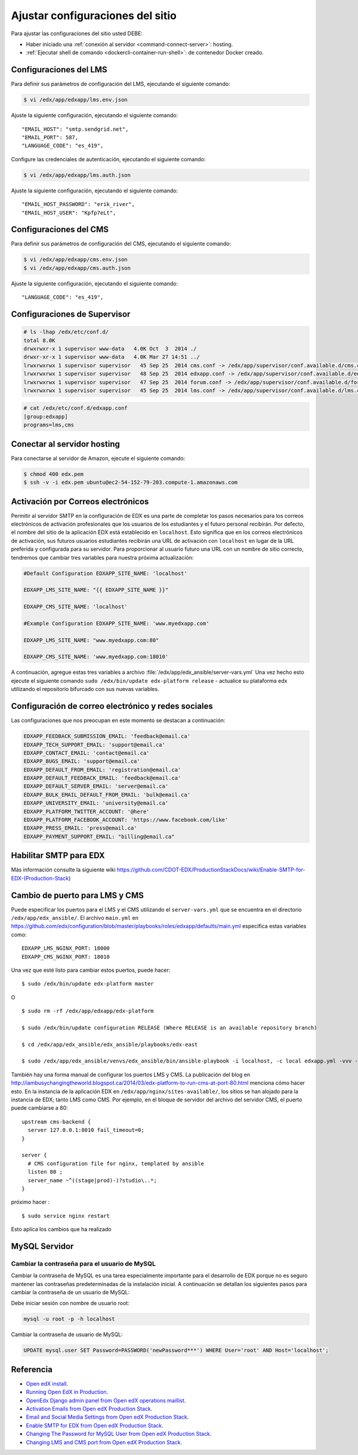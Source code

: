 .. _configuraciones-label:


Ajustar configuraciones del sitio
=================================

Para ajustar las configuraciones del sitio usted DEBE:

* Haber iniciado una :ref:`conexión al servidor <command-connect-server>`: hosting.

* :ref:`Ejecutar shell de comando <dockercli-container-run-shell>`: de contenedor Docker creado.


Configuraciones del LMS
------------------------

Para definir sus parámetros de configuración del LMS, ejecutando el siguiente comando:

.. code-block:: bash

    $ vi /edx/app/edxapp/lms.env.json

..
    Alternativamente para instalación de bitnami edx-ginkgo.2-1 puede 
    ejecutar con el siguiente comando:

    .. code-block:: bash

        $ vi ~/edx-ginkgo.2-1/apps/edx/conf/lms.env.json


Ajuste la siguiente configuración, ejecutando el siguiente comando:

::

    "EMAIL_HOST": "smtp.sendgrid.net",
    "EMAIL_PORT": 587,
    "LANGUAGE_CODE": "es_419",

Configure las credenciales de autenticación, ejecutando el siguiente comando:

.. code-block:: bash

    $ vi /edx/app/edxapp/lms.auth.json

..
    Alternativamente para instalación de bitnami edx-ginkgo.2-1 puede 
    ejecutar con el siguiente comando:

    .. code-block:: bash

        $ vi ~/edx-ginkgo.2-1/apps/edx/conf/lms.auth.json

Ajuste la siguiente configuración, ejecutando el siguiente comando:

::

    "EMAIL_HOST_PASSWORD": "erik_river",
    "EMAIL_HOST_USER": "Kpfp7eLt",


Configuraciones del CMS
------------------------

Para definir sus parámetros de configuración del CMS, ejecutando el siguiente comando:

.. code-block:: bash

    $ vi /edx/app/edxapp/cms.env.json
    $ vi /edx/app/edxapp/cms.auth.json

..
    Alternativamente para instalación de bitnami edx-ginkgo.2-1 puede 
    ejecutar con el siguiente comando:

    .. code-block:: bash

        $ vi ~/edx-ginkgo.2-1/apps/edx/conf/cms.env.json
        $ vi ~/edx-ginkgo.2-1/apps/edx/conf/cms.auth.json

Ajuste la siguiente configuración, ejecutando el siguiente comando:

::

    "LANGUAGE_CODE": "es_419",


Configuraciones de Supervisor
-----------------------------

.. code-block:: bash

    # ls -lhap /edx/etc/conf.d/
    total 8.0K
    drwxrwxr-x 1 supervisor www-data   4.0K Oct  3  2014 ./
    drwxr-xr-x 1 supervisor www-data   4.0K Mar 27 14:51 ../
    lrwxrwxrwx 1 supervisor supervisor   45 Sep 25  2014 cms.conf -> /edx/app/supervisor/conf.available.d/cms.conf
    lrwxrwxrwx 1 supervisor supervisor   48 Sep 25  2014 edxapp.conf -> /edx/app/supervisor/conf.available.d/edxapp.conf
    lrwxrwxrwx 1 supervisor supervisor   47 Sep 25  2014 forum.conf -> /edx/app/supervisor/conf.available.d/forum.conf
    lrwxrwxrwx 1 supervisor supervisor   45 Sep 25  2014 lms.conf -> /edx/app/supervisor/conf.available.d/lms.conf

.. code-block:: bash

    # cat /edx/etc/conf.d/edxapp.conf
    [group:edxapp]
    programs=lms,cms


.. _config-connect-server:

Conectar al servidor hosting
-----------------------------

Para conectarse al servidor de Amazon, ejecute el siguiente comando:

.. code-block:: bash

    $ chmod 400 edx.pem
    $ ssh -v -i edx.pem ubuntu@ec2-54-152-79-203.compute-1.amazonaws.com


Activación por Correos electrónicos
-----------------------------------

Permitir al servidor SMTP en la configuración de EDX es una parte de completar 
los pasos necesarios para los correos electrónicos de activación profesionales 
que los usuarios de los estudiantes y el futuro personal recibirán. Por defecto, 
el nombre del sitio de la aplicación EDX está establecido en ``localhost``. Esto 
significa que en los correos electrónicos de activación, sus futuros usuarios 
estudiantes recibirán una URL de activación con ``localhost`` en lugar de la URL 
preferida y configurada para su servidor. Para proporcionar al usuario futuro una 
URL con un nombre de sitio correcto, tendremos que cambiar tres variables para 
nuestra próxima actualización:

.. code-block:: yaml

    #Default Configuration EDXAPP_SITE_NAME: 'localhost'

    EDXAPP_LMS_SITE_NAME: "{{ EDXAPP_SITE_NAME }}"

    EDXAPP_CMS_SITE_NAME: 'localhost'

    #Example Configuration EDXAPP_SITE_NAME: 'www.myedxapp.com'

    EDXAPP_LMS_SITE_NAME: "www.myedxapp.com:80"

    EDXAPP_CMS_SITE_NAME: 'www.myedxapp.com:18010'

A continuación, agregue estas tres variables a archivo :file:`/edx/app/edx_ansible/server-vars.yml` 
Una vez hecho esto ejecute el siguiente comando ``sudo /edx/bin/update edx-platform release`` - actualice su plataforma edx utilizando el repositorio bifurcado con sus nuevas variables.


Configuración de correo electrónico y redes sociales
-----------------------------------------------------

Las configuraciones que nos preocupan en este momento se destacan a continuación:

.. code-block:: yaml

    EDXAPP_FEEDBACK_SUBMISSION_EMAIL: 'feedback@email.ca'
    EDXAPP_TECH_SUPPORT_EMAIL: 'support@email.ca'
    EDXAPP_CONTACT_EMAIL: 'contact@email.ca'
    EDXAPP_BUGS_EMAIL: 'support@email.ca'
    EDXAPP_DEFAULT_FROM_EMAIL: 'registration@email.ca'
    EDXAPP_DEFAULT_FEEDBACK_EMAIL: 'feedback@email.ca'
    EDXAPP_DEFAULT_SERVER_EMAIL: 'server@email.ca'
    EDXAPP_BULK_EMAIL_DEFAULT_FROM_EMAIL: 'bulk@email.ca'
    EDXAPP_UNIVERSITY_EMAIL: 'university@email.ca'
    EDXAPP_PLATFORM_TWITTER_ACCOUNT: '@here'
    EDXAPP_PLATFORM_FACEBOOK_ACCOUNT: 'https://www.facebook.com/like'
    EDXAPP_PRESS_EMAIL: 'press@email.ca'
    EDXAPP_PAYMENT_SUPPORT_EMAIL: "billing@email.ca"


Habilitar SMTP para EDX
-----------------------

Más información consulte la siguiente wiki https://github.com/CDOT-EDX/ProductionStackDocs/wiki/Enable-SMTP-for-EDX-(Production-Stack)


Cambio de puerto para LMS y CMS
-------------------------------

Puede especificar los puertos para el LMS y el CMS utilizando el ``server-vars.yml`` que se encuentra en el directorio ``/edx/app/edx_ansible/``. El archivo ``main.yml`` en https://github.com/edx/configuration/blob/master/playbooks/roles/edxapp/defaults/main.yml especifica estas variables como:

::

  EDXAPP_LMS_NGINX_PORT: 18000
  EDXAPP_CMS_NGINX_PORT: 18010

Una vez que esté listo para cambiar estos puertos, puede hacer:

::

  $ sudo /edx/bin/update edx-platform master

O ::

  $ sudo rm -rf /edx/app/edxapp/edx-platform

  $ sudo /edx/bin/update configuration RELEASE (Where RELEASE is an available repository branch)

  $ cd /edx/app/edx_ansible/edx_ansible/playbooks/edx-east

  $ sudo /edx/app/edx_ansible/venvs/edx_ansible/bin/ansible-playbook -i localhost, -c local edxapp.yml -vvv -e@/edx/app/edx_ansible/server-vars.yml


También hay una forma manual de configurar los puertos LMS y CMS. La publicación del blog en http://iambusychangingtheworld.blogspot.ca/2014/03/edx-platform-to-run-cms-at-port-80.html menciona cómo hacer esto. En la instancia de la aplicación EDX en ``/edx/app/nginx/sites-available/``, los sitios se han alojado para la instancia de EDX; tanto LMS como CMS. Por ejemplo, en el bloque de servidor del archivo del servidor CMS, el puerto puede cambiarse a 80:

::

    upstream cms-backend {
      server 127.0.0.1:8010 fail_timeout=0;
    }

    server {
      # CMS configuration file for nginx, templated by ansible
      listen 80 ;
      server_name ~^((stage|prod)-)?studio\..*;
    }

próximo hacer :

::

  $ sudo service nginx restart

Esto aplica los cambios que ha realizado


MySQL Servidor
--------------

Cambiar la contraseña para el usuario de MySQL
^^^^^^^^^^^^^^^^^^^^^^^^^^^^^^^^^^^^^^^^^^^^^^

Cambiar la contraseña de MySQL es una tarea especialmente importante para el desarrollo 
de EDX porque no es seguro mantener las contraseñas predeterminadas de la instalación 
inicial. A continuación se detallan los siguientes pasos para cambiar la contraseña de 
un usuario de MySQL:

Debe iniciar sesión con nombre de usuario root:

.. code-block:: yaml

    mysql -u root -p -h localhost

Cambiar la contraseña de usuario de MySQL:

.. code-block:: sql

    UPDATE mysql.user SET Password=PASSWORD('newPassword***') WHERE User='root' AND Host='localhost';

Referencia
-----------

- `Open edX install <https://www.youtube.com/watch?v=Dy2lxgvkdQk>`_.
- `Running Open EdX in Production <https://openedx.atlassian.net/wiki/spaces/OpenOPS/pages/60228120/Running+Open+EdX+in+Production>`_.
- `OpenEdx Django admin panel from Open edX operations maillist <https://groups.google.com/forum/#!msg/openedx-ops/M5ytgpw57EE/MZs41-yIFAAJ>`_.
- `Activation Emails from Open edX Production Stack <https://github.com/CDOT-EDX/ProductionStackDocs/wiki/Activation-Emails(Production-Stack)>`_.
- `Email and Social Media Settings from Open edX Production Stack <https://github.com/CDOT-EDX/ProductionStackDocs/wiki/Email-and-Social-Media-Settings-(Production-Stack)>`_.
- `Enable SMTP for EDX from Open edX Production Stack <https://github.com/CDOT-EDX/ProductionStackDocs/wiki/Enable-SMTP-for-EDX-(Production-Stack)>`_.
- `Changing The Password for MySQL User from Open edX Production Stack <https://github.com/CDOT-EDX/ProductionStackDocs/wiki/Changing-The-Password-for-MySQL-User-(Production-Stack)>`_.
- `Changing LMS and CMS port from Open edX Production Stack <https://github.com/CDOT-EDX/ProductionStackDocs/wiki/Changing-LMS-and-CMS-port-(Production-Stack)>`_.
